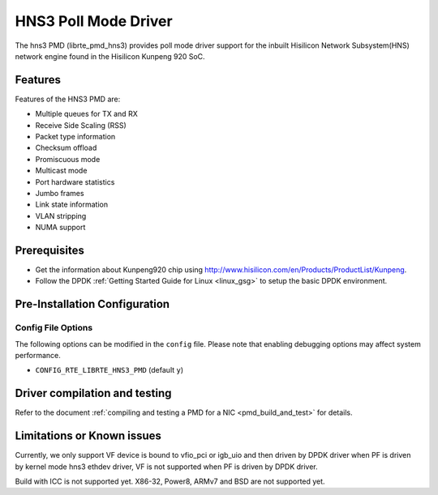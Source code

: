 ..  SPDX-License-Identifier: BSD-3-Clause
    Copyright(c) 2018-2019 Hisilicon Limited.

HNS3 Poll Mode Driver
===============================

The hns3 PMD (librte_pmd_hns3) provides poll mode driver support
for the inbuilt Hisilicon Network Subsystem(HNS) network engine
found in the Hisilicon Kunpeng 920 SoC.

Features
--------

Features of the HNS3 PMD are:

- Multiple queues for TX and RX
- Receive Side Scaling (RSS)
- Packet type information
- Checksum offload
- Promiscuous mode
- Multicast mode
- Port hardware statistics
- Jumbo frames
- Link state information
- VLAN stripping
- NUMA support

Prerequisites
-------------
- Get the information about Kunpeng920 chip using
  `<http://www.hisilicon.com/en/Products/ProductList/Kunpeng>`_.

- Follow the DPDK :ref:`Getting Started Guide for Linux <linux_gsg>` to setup the basic DPDK environment.

Pre-Installation Configuration
------------------------------

Config File Options
~~~~~~~~~~~~~~~~~~~

The following options can be modified in the ``config`` file.
Please note that enabling debugging options may affect system performance.

- ``CONFIG_RTE_LIBRTE_HNS3_PMD`` (default ``y``)

Driver compilation and testing
------------------------------

Refer to the document :ref:`compiling and testing a PMD for a NIC <pmd_build_and_test>`
for details.

Limitations or Known issues
---------------------------
Currently, we only support VF device is bound to vfio_pci or
igb_uio and then driven by DPDK driver when PF is driven by
kernel mode hns3 ethdev driver, VF is not supported when PF
is driven by DPDK driver.

Build with ICC is not supported yet.
X86-32, Power8, ARMv7 and BSD are not supported yet.

